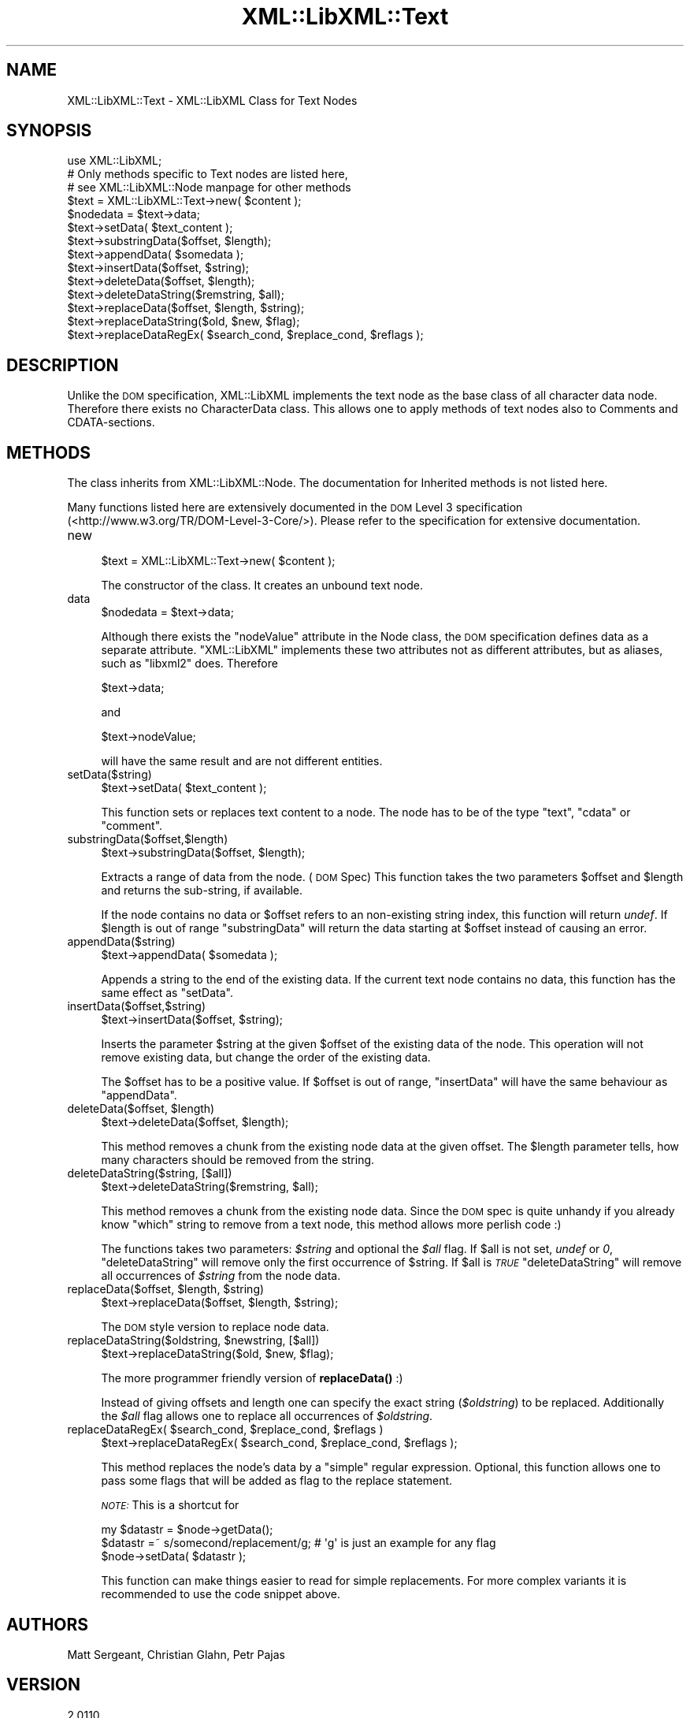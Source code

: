 .\" Automatically generated by Pod::Man 4.11 (Pod::Simple 3.35)
.\"
.\" Standard preamble:
.\" ========================================================================
.de Sp \" Vertical space (when we can't use .PP)
.if t .sp .5v
.if n .sp
..
.de Vb \" Begin verbatim text
.ft CW
.nf
.ne \\$1
..
.de Ve \" End verbatim text
.ft R
.fi
..
.\" Set up some character translations and predefined strings.  \*(-- will
.\" give an unbreakable dash, \*(PI will give pi, \*(L" will give a left
.\" double quote, and \*(R" will give a right double quote.  \*(C+ will
.\" give a nicer C++.  Capital omega is used to do unbreakable dashes and
.\" therefore won't be available.  \*(C` and \*(C' expand to `' in nroff,
.\" nothing in troff, for use with C<>.
.tr \(*W-
.ds C+ C\v'-.1v'\h'-1p'\s-2+\h'-1p'+\s0\v'.1v'\h'-1p'
.ie n \{\
.    ds -- \(*W-
.    ds PI pi
.    if (\n(.H=4u)&(1m=24u) .ds -- \(*W\h'-12u'\(*W\h'-12u'-\" diablo 10 pitch
.    if (\n(.H=4u)&(1m=20u) .ds -- \(*W\h'-12u'\(*W\h'-8u'-\"  diablo 12 pitch
.    ds L" ""
.    ds R" ""
.    ds C` ""
.    ds C' ""
'br\}
.el\{\
.    ds -- \|\(em\|
.    ds PI \(*p
.    ds L" ``
.    ds R" ''
.    ds C`
.    ds C'
'br\}
.\"
.\" Escape single quotes in literal strings from groff's Unicode transform.
.ie \n(.g .ds Aq \(aq
.el       .ds Aq '
.\"
.\" If the F register is >0, we'll generate index entries on stderr for
.\" titles (.TH), headers (.SH), subsections (.SS), items (.Ip), and index
.\" entries marked with X<> in POD.  Of course, you'll have to process the
.\" output yourself in some meaningful fashion.
.\"
.\" Avoid warning from groff about undefined register 'F'.
.de IX
..
.nr rF 0
.if \n(.g .if rF .nr rF 1
.if (\n(rF:(\n(.g==0)) \{\
.    if \nF \{\
.        de IX
.        tm Index:\\$1\t\\n%\t"\\$2"
..
.        if !\nF==2 \{\
.            nr % 0
.            nr F 2
.        \}
.    \}
.\}
.rr rF
.\" ========================================================================
.\"
.IX Title "XML::LibXML::Text 3"
.TH XML::LibXML::Text 3 "2014-02-01" "perl v5.30.3" "User Contributed Perl Documentation"
.\" For nroff, turn off justification.  Always turn off hyphenation; it makes
.\" way too many mistakes in technical documents.
.if n .ad l
.nh
.SH "NAME"
XML::LibXML::Text \- XML::LibXML Class for Text Nodes
.SH "SYNOPSIS"
.IX Header "SYNOPSIS"
.Vb 3
\&  use XML::LibXML;
\&  # Only methods specific to Text nodes are listed here,
\&  # see XML::LibXML::Node manpage for other methods
\&
\&  $text = XML::LibXML::Text\->new( $content );
\&  $nodedata = $text\->data;
\&  $text\->setData( $text_content );
\&  $text\->substringData($offset, $length);
\&  $text\->appendData( $somedata );
\&  $text\->insertData($offset, $string);
\&  $text\->deleteData($offset, $length);
\&  $text\->deleteDataString($remstring, $all);
\&  $text\->replaceData($offset, $length, $string);
\&  $text\->replaceDataString($old, $new, $flag);
\&  $text\->replaceDataRegEx( $search_cond, $replace_cond, $reflags );
.Ve
.SH "DESCRIPTION"
.IX Header "DESCRIPTION"
Unlike the \s-1DOM\s0 specification, XML::LibXML implements the text node as the base
class of all character data node. Therefore there exists no CharacterData
class. This allows one to apply methods of text nodes also to Comments and
CDATA-sections.
.SH "METHODS"
.IX Header "METHODS"
The class inherits from XML::LibXML::Node. The documentation for Inherited methods is not listed here.
.PP
Many functions listed here are extensively documented in the \s-1DOM\s0 Level 3 specification (<http://www.w3.org/TR/DOM\-Level\-3\-Core/>). Please refer to the specification for extensive documentation.
.IP "new" 4
.IX Item "new"
.Vb 1
\&  $text = XML::LibXML::Text\->new( $content );
.Ve
.Sp
The constructor of the class. It creates an unbound text node.
.IP "data" 4
.IX Item "data"
.Vb 1
\&  $nodedata = $text\->data;
.Ve
.Sp
Although there exists the \f(CW\*(C`nodeValue\*(C'\fR attribute in the Node class, the \s-1DOM\s0 specification defines data as a separate
attribute. \f(CW\*(C`XML::LibXML\*(C'\fR implements these two attributes not as different attributes, but as aliases,
such as \f(CW\*(C`libxml2\*(C'\fR does. Therefore
.Sp
.Vb 1
\&  $text\->data;
.Ve
.Sp
and
.Sp
.Vb 1
\&  $text\->nodeValue;
.Ve
.Sp
will have the same result and are not different entities.
.IP "setData($string)" 4
.IX Item "setData($string)"
.Vb 1
\&  $text\->setData( $text_content );
.Ve
.Sp
This function sets or replaces text content to a node. The node has to be of
the type \*(L"text\*(R", \*(L"cdata\*(R" or \*(L"comment\*(R".
.IP "substringData($offset,$length)" 4
.IX Item "substringData($offset,$length)"
.Vb 1
\&  $text\->substringData($offset, $length);
.Ve
.Sp
Extracts a range of data from the node. (\s-1DOM\s0 Spec) This function takes the two
parameters \f(CW$offset\fR and \f(CW$length\fR and returns the sub-string, if available.
.Sp
If the node contains no data or \f(CW$offset\fR refers to an non-existing string index,
this function will return \fIundef\fR. If \f(CW$length\fR is out of range \f(CW\*(C`substringData\*(C'\fR will return the data starting at \f(CW$offset\fR instead of causing an error.
.IP "appendData($string)" 4
.IX Item "appendData($string)"
.Vb 1
\&  $text\->appendData( $somedata );
.Ve
.Sp
Appends a string to the end of the existing data. If the current text node
contains no data, this function has the same effect as \f(CW\*(C`setData\*(C'\fR.
.IP "insertData($offset,$string)" 4
.IX Item "insertData($offset,$string)"
.Vb 1
\&  $text\->insertData($offset, $string);
.Ve
.Sp
Inserts the parameter \f(CW$string\fR at the given \f(CW$offset\fR of the existing data of the
node. This operation will not remove existing data, but change the order of the
existing data.
.Sp
The \f(CW$offset\fR has to be a positive value. If \f(CW$offset\fR is out of range, \f(CW\*(C`insertData\*(C'\fR will have the same behaviour as \f(CW\*(C`appendData\*(C'\fR.
.ie n .IP "deleteData($offset, $length)" 4
.el .IP "deleteData($offset, \f(CW$length\fR)" 4
.IX Item "deleteData($offset, $length)"
.Vb 1
\&  $text\->deleteData($offset, $length);
.Ve
.Sp
This method removes a chunk from the existing node data at the given offset.
The \f(CW$length\fR parameter tells, how many characters should be removed from the
string.
.IP "deleteDataString($string, [$all])" 4
.IX Item "deleteDataString($string, [$all])"
.Vb 1
\&  $text\->deleteDataString($remstring, $all);
.Ve
.Sp
This method removes a chunk from the existing node data. Since the \s-1DOM\s0 spec is
quite unhandy if you already know \f(CW\*(C`which\*(C'\fR string to remove from a text node, this method allows more perlish code :)
.Sp
The functions takes two parameters: \fI\f(CI$string\fI\fR and optional the \fI\f(CI$all\fI\fR flag. If \f(CW$all\fR is not set, \fIundef\fR or \fI0\fR, \f(CW\*(C`deleteDataString\*(C'\fR will remove only the first occurrence of \f(CW$string\fR. If \f(CW$all\fR is \fI\s-1TRUE\s0\fR\f(CW\*(C`deleteDataString\*(C'\fR will remove all occurrences of \fI\f(CI$string\fI\fR from the node data.
.ie n .IP "replaceData($offset, $length, $string)" 4
.el .IP "replaceData($offset, \f(CW$length\fR, \f(CW$string\fR)" 4
.IX Item "replaceData($offset, $length, $string)"
.Vb 1
\&  $text\->replaceData($offset, $length, $string);
.Ve
.Sp
The \s-1DOM\s0 style version to replace node data.
.ie n .IP "replaceDataString($oldstring, $newstring, [$all])" 4
.el .IP "replaceDataString($oldstring, \f(CW$newstring\fR, [$all])" 4
.IX Item "replaceDataString($oldstring, $newstring, [$all])"
.Vb 1
\&  $text\->replaceDataString($old, $new, $flag);
.Ve
.Sp
The more programmer friendly version of \fBreplaceData()\fR :)
.Sp
Instead of giving offsets and length one can specify the exact string (\fI\f(CI$oldstring\fI\fR) to be replaced. Additionally the \fI\f(CI$all\fI\fR flag allows one to replace all occurrences of \fI\f(CI$oldstring\fI\fR.
.ie n .IP "replaceDataRegEx( $search_cond, $replace_cond, $reflags )" 4
.el .IP "replaceDataRegEx( \f(CW$search_cond\fR, \f(CW$replace_cond\fR, \f(CW$reflags\fR )" 4
.IX Item "replaceDataRegEx( $search_cond, $replace_cond, $reflags )"
.Vb 1
\&  $text\->replaceDataRegEx( $search_cond, $replace_cond, $reflags );
.Ve
.Sp
This method replaces the node's data by a \f(CW\*(C`simple\*(C'\fR regular expression. Optional, this function allows one to pass some flags that
will be added as flag to the replace statement.
.Sp
\&\fI\s-1NOTE:\s0\fR This is a shortcut for
.Sp
.Vb 3
\&  my $datastr = $node\->getData();
\&   $datastr =~ s/somecond/replacement/g; # \*(Aqg\*(Aq is just an example for any flag
\&   $node\->setData( $datastr );
.Ve
.Sp
This function can make things easier to read for simple replacements. For more
complex variants it is recommended to use the code snippet above.
.SH "AUTHORS"
.IX Header "AUTHORS"
Matt Sergeant,
Christian Glahn,
Petr Pajas
.SH "VERSION"
.IX Header "VERSION"
2.0110
.SH "COPYRIGHT"
.IX Header "COPYRIGHT"
2001\-2007, AxKit.com Ltd.
.PP
2002\-2006, Christian Glahn.
.PP
2006\-2009, Petr Pajas.
.SH "LICENSE"
.IX Header "LICENSE"
This program is free software; you can redistribute it and/or modify it under
the same terms as Perl itself.
